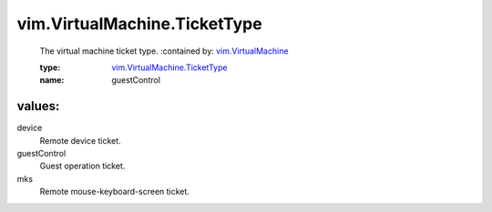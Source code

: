 .. _vim.VirtualMachine: ../../vim/VirtualMachine.rst

.. _vim.VirtualMachine.TicketType: ../../vim/VirtualMachine/TicketType.rst

vim.VirtualMachine.TicketType
=============================
  The virtual machine ticket type.
  :contained by: `vim.VirtualMachine`_

  :type: `vim.VirtualMachine.TicketType`_

  :name: guestControl

values:
--------

device
   Remote device ticket.

guestControl
   Guest operation ticket.

mks
   Remote mouse-keyboard-screen ticket.

